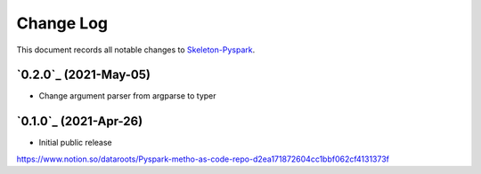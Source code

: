 ==========
Change Log
==========

This document records all notable changes to `Skeleton-Pyspark <https://github.com/datarootsio/skeleton-pyspark>`_.

`0.2.0`_ (2021-May-05)
---------------------

* Change argument parser from argparse to typer

`0.1.0`_ (2021-Apr-26)
---------------------

* Initial public release
https://www.notion.so/dataroots/Pyspark-metho-as-code-repo-d2ea171872604cc1bbf062cf4131373f